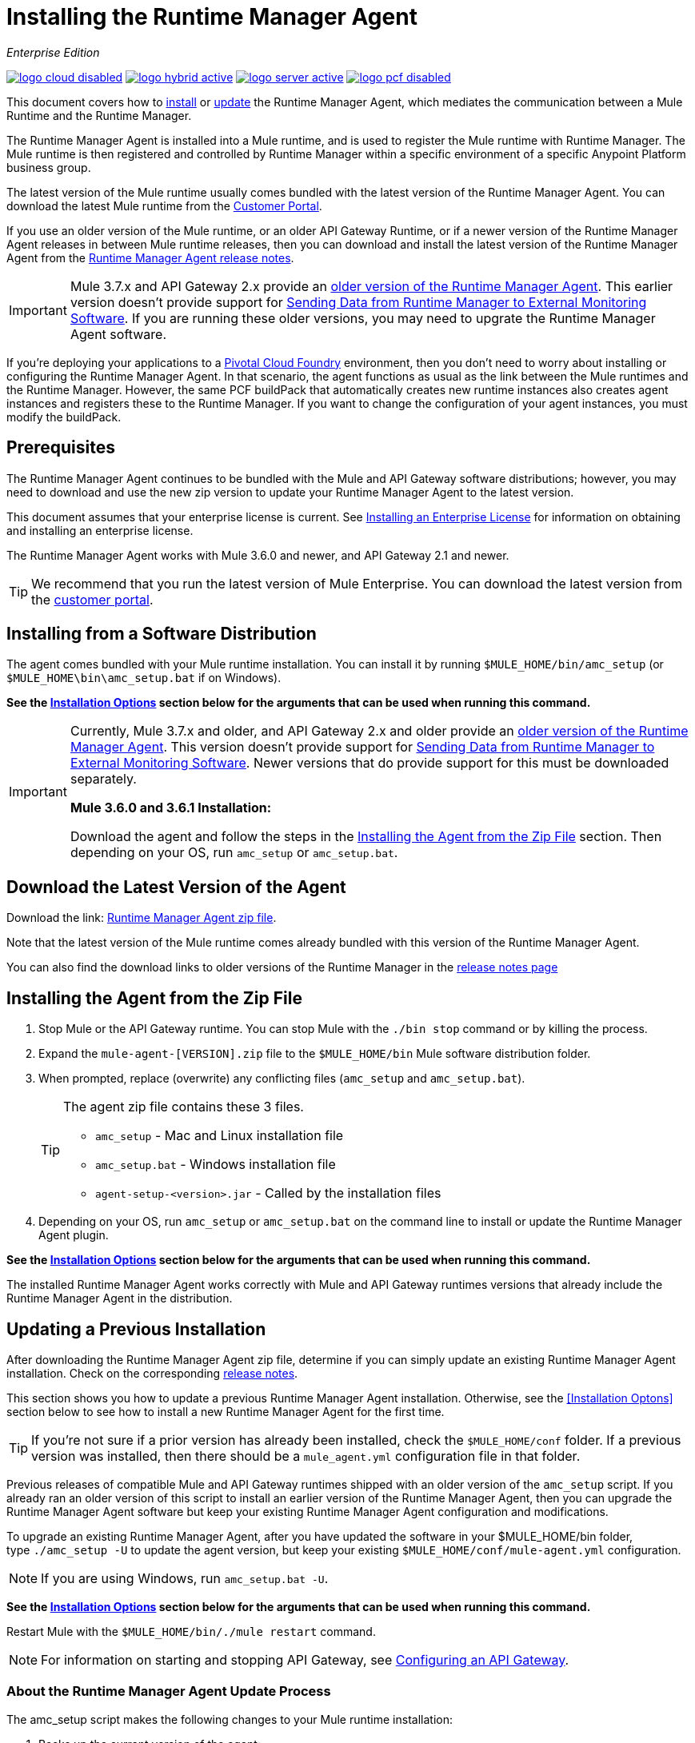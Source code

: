 = Installing the Runtime Manager Agent
:keywords: agent, runtime manager, mule, esb, servers, monitor, notifications, external systems, third party, get status, metrics

_Enterprise Edition_

image:logo-cloud-disabled.png[link="/runtime-manager/deployment-strategies", title="CloudHub"]
image:logo-hybrid-active.png[link="/runtime-manager/deployment-strategies", title="Hybrid Deployment"]
image:logo-server-active.png[link="/runtime-manager/deployment-strategies", title="Anypoint Platform On-Premises"]
image:logo-pcf-disabled.png[link="/runtime-manager/deployment-strategies", title="Pivotal Cloud Foundry"]

This document covers how to <<Installing the Agent from the Zip File, install>> or <<Updating a Previous Installation, update>> the Runtime Manager Agent, which mediates the communication between a Mule Runtime and the Runtime Manager. 

The Runtime Manager Agent is installed into a Mule runtime, and is used to register the Mule runtime with Runtime Manager. The Mule runtime is then registered and controlled by Runtime Manager within a specific environment of a specific Anypoint Platform business group.


The latest version of the Mule runtime usually comes bundled with the latest version of the Runtime Manager Agent. You can download the latest Mule runtime from the link:https://www.mulesoft.com/support-login[Customer Portal].

If you use an older version of the Mule runtime, or an older API Gateway Runtime, or if a newer version of the Runtime Manager Agent releases in between Mule runtime releases, then you can download and install the latest version of the Runtime Manager Agent from the
link:/release-notes/runtime-manager-agent-release-notes[Runtime Manager Agent release notes]. 


[IMPORTANT]
====
Mule 3.7.x and API Gateway 2.x provide an link:/runtime-manager/runtime-manager-agent[older version of the Runtime Manager Agent]. This earlier version doesn't provide support for link:/runtime-manager/sending-data-from-arm-to-external-monitoring-software[Sending Data from Runtime Manager to External Monitoring Software]. If you are running these older versions, you may need to upgrate the Runtime Manager Agent software. 
====



[INFO]
If you're deploying your applications to a link:/runtime-manager/deploying-to-pcf[Pivotal Cloud Foundry] environment, then you don't need to worry about installing or configuring the Runtime Manager Agent. In that scenario, the agent functions as usual as the link between the Mule runtimes and the Runtime Manager. However, the same PCF buildPack that automatically creates new runtime instances also creates agent instances and registers these to the Runtime Manager. If you want to change the configuration of your agent instances, you must modify the buildPack.


== Prerequisites

The Runtime Manager Agent continues to be bundled with the Mule and API Gateway software distributions; however, you may need to download and use the new zip version to update your Runtime Manager Agent to the latest version.

This document assumes that your enterprise license is current. See link:/mule-user-guide/v/3.8/installing-an-enterprise-license[Installing an Enterprise License] for information on obtaining and installing an enterprise license.

The Runtime Manager Agent works with Mule 3.6.0 and newer, and API Gateway 2.1 and newer.

[TIP]
We recommend that you run the latest version of Mule Enterprise. You can download the latest version from the link:http://www.mulesoft.com/support-login[customer portal].


== Installing from a Software Distribution

The agent comes bundled with your Mule runtime installation. You can install it by running `$MULE_HOME/bin/amc_setup` (or `$MULE_HOME\bin\amc_setup.bat` if on Windows).

*See the <<Installation Options>> section below for the arguments that can be used when running this command.*

[IMPORTANT]
====
Currently, Mule 3.7.x and older, and API Gateway 2.x and older provide an link:/release-notes/runtime-manager-agent-release-notes[older version of the Runtime Manager Agent]. This version doesn't provide support for link:/runtime-manager/sending-data-from-arm-to-external-monitoring-software[Sending Data from Runtime Manager to External Monitoring Software]. Newer versions that do provide support for this must be downloaded separately.

*Mule 3.6.0 and 3.6.1 Installation:*

Download the agent and follow the steps in the <<Installing the Agent from the Zip File,Installing the Agent from the Zip File>> section. Then depending on your OS, run `amc_setup` or `amc_setup.bat`.
====

== Download the Latest Version of the Agent


Download the link: http://mule-agent.s3.amazonaws.com/1.6.0/agent-setup-1.6.0.zip[Runtime Manager Agent zip file].

Note that the latest version of the Mule runtime comes already bundled with this version of the Runtime Manager Agent.

You can also find the download links to older versions of the Runtime Manager in the link:/release-notes/runtime-manager-agent-release-notes[release notes page]

== Installing the Agent from the Zip File
. Stop Mule or the API Gateway runtime. You can stop Mule with the `./bin stop` command or by killing the process.
. Expand the `mule-agent-[VERSION].zip` file to the `$MULE_HOME/bin` Mule software distribution folder.
. When prompted, replace (overwrite) any conflicting files (`amc_setup` and `amc_setup.bat`). 
+
[TIP]
====
The agent zip file contains these 3 files.

* `amc_setup` - Mac and Linux installation file
* `amc_setup.bat` - Windows installation file
* `agent-setup-<version>.jar` - Called by the installation files
====
+
. Depending on your OS, run `amc_setup` or `amc_setup.bat` on the command line to install or update the Runtime Manager Agent plugin.


*See the <<Installation Options>> section below for the arguments that can be used when running this command.*

The installed Runtime Manager Agent works correctly with Mule and API Gateway runtimes versions that already include the Runtime Manager Agent in the distribution.




== Updating a Previous Installation

After downloading the Runtime Manager Agent zip file, determine if you can simply update an existing Runtime Manager Agent installation. Check on the corresponding link:/release-notes/runtime-manager-agent-release-notes[release notes]. 

This section shows you how to update a previous Runtime Manager Agent installation. Otherwise, see the <<Installation Optons>> section below to see how to install a new Runtime Manager Agent for the first time. 

[TIP]
====
If you're not sure if a prior version has already been installed, check the `$MULE_HOME/conf` folder. If a previous version was installed, then there should be a `mule_agent.yml` configuration file in that folder.
====

Previous releases of compatible Mule and API Gateway runtimes shipped with an older version of the `amc_setup` script. If you already ran an older version of this script to install an earlier version of the Runtime Manager Agent, then you can upgrade the Runtime Manager Agent software but keep your existing Runtime Manager Agent configuration and modifications. 

To upgrade an existing Runtime Manager Agent, after you have updated the software in your $MULE_HOME/bin folder, type `./amc_setup -U` to update the agent version, but keep your existing `$MULE_HOME/conf/mule-agent.yml` configuration. 

[NOTE]
If you are using Windows, run `amc_setup.bat -U`.

*See the <<Installation Options>> section below for the arguments that can be used when running this command.*

Restart Mule with the `$MULE_HOME/bin/./mule restart` command.

[NOTE]
For information on starting and stopping API Gateway, see link:/api-manager/configuring-an-api-gateway[Configuring an API Gateway].


=== About the Runtime Manager Agent Update Process

The amc_setup script makes the following changes to your Mule runtime installation:

. Backs up the current version of the agent:
** Everything under `$MULE_HOME/plugins/MULE_AGENT_PLUGIN_FOLDER` is archived into  `$MULE_HOME/tools/mule-agent-backup.zip`.
** Any custom modules you have installed (usually located in `$MULE_HOME/plugins/MULE_AGENT_PLUGIN_FOLDER/lib/modules`) are archived into  `$MULE_HOME/tools/mule-agent-modules-backup.zip`.
. Updates agent libs under `$MULE_HOME/plugins/MULE_AGENT_PLUGIN_FOLDER/lib`
. Keeps the current `$MULE_HOME/conf/mule-agent.yml` configuration file.
. Keeps modules under `$MULE_HOME/plugins/MULE_AGENT_PLUGIN_FOLDER/lib/modules` unchanged (all custom modules added to the agent that are not included in the agent distribution should be installed in this folder).
. No reregistration is needed after the process is done, just restart the Mule or API Gateway instance.


== Installation Options

If you are not updating a previous Runtime Manager Agent installation, or if you want to change some of the configuration options, then you may need to run the `amc_setup` command with other options.

There are three different ways to install and configure a Runtime Manager Agent. 

* Connect a Runtime Manager Agent with a Anypoint Platform Runtime Manager cloud-based console.
* Connect a Runtime Manager Agent with an Anypoint Platform On-Premises Edition Runtime Manager console. 
* Connect a Runtime Manager Agent with a 3rd party monitoring console. 
 
Each configuration choice has a different set of options for the `amc_setup` command. 

You can run `./amc_setup --help` to see the available options for the installation command. 

=== Editing the Runtime Manager Agent Configuration File
Most of the Runtime Manager Agent configuration options add or replace configuration text to the `$MULE_HOME/conf/mule-agent.yml` file. Often you can combine several configuration options into a single `amc_setup` command, or you can add additional configurations later by re-running the `amc_setup` command with different (non-conflicting) options. For example, you can configure a Runtime Manager Agent to communicate with both a Runtime Manager server and with a 3rd party console. 

=== Selecting and Configuring Monitoring Console Options
Normally, you will configure a Runtime Manager Agent to communicate and exchange monitoring information with an Anypoint Platform Runtime Manager cloud console. This type of installation is performed using the `-H` option, using the security token provided by the Anypoint Platform Runtime Manager cloud console. Communication with either type of Anypoint Runtime Manager console is via websockets, and will be configured as a WebSockets transport in the `$MULE_HOME/conf/mule-agent.yml` file. 

===Combining Monitoring Console Options
You can also configure a Runtime Manager Agent to communicate with other management consoles via one or more REST transports. These options are supported by the `-I`, `-S` options. 

If you run `amc_setup` with one of these options, your previous `$MULE_HOME/conf/mule-agent.yml` file will be completely replaced. 

In addition to using the `amc_setup` command, you can also backup various configuration options and manually edit the `$MULE_HOME/conf/mule-agent.yml`. Also, there are other configuration options that are not possible using the `amc_setup` command, such as extending JMX monitoring to other external services, so these options must be manually added to the `$MULE_HOME/conf/mule-agent.yml` file.

===Configuring JMX Monitoring Publication Services
MuleSoft provides several OpenSource JMX monitoring publishing modules for Cloudwatch, Graphite, Nagios, and Zabbix. The Nagios module is already included in Mule runtime. 
Cloudwatch publishers: allows users to send JMX metrics to Amazon Cloudwatch.

Graphite: provides Graphite JMX metrics integration.

Nagios: provides integration with Nagios.

Zabbix: module to send metrics to Zabbix instances.

For further information please check the JMX section in Mule Agent documentation.
  
==amc_setup Parameters
The amc_setup command has various parameters to fullful various use cases:
* Register a Mule runtime with a Runtime Mansgher console
* Manage a Mule runtime via the local Runtime Manager Agent REST API interface, either via HTTP or HTTPS
* Update the Runtime Manager Agent software
* Get Help

 
The required arguments differ depending on if you're registering your server to be managed via the cloud console of Runtime Manager, or to be managed by the Anypoint Platform On-Premises Edition.

The following tables provide details about the parameteers you use for these different use cases.


=== General amc_setup Parameters
These arguments work in both version of Anypoint Platform.  

////
[tabs]
------
[tab,title="General amc_setup Parameters"]
....
////

[%header,cols="20a,80a"]
|===
|Parameter|Description

|`--help`
|See a help listing print out to the command-line. 

|`-U,--update`
|Update the Runtime Manager Agent software. Preserves the existing mule-agent.yml configuration. 

|`-E,--encrypt`
|Utility to encrypt the passwords used on the mule-agent.yml file. 


|`--mule-home`
|The location of the `$MULE_HOME` directory. Use this option if you are not running the installation script from `$MULE_HOME/bin`. The mule-agent.yml file is read from `../conf`, relative to this `--mule-home` location. 

|`--skip-gateway-clientid`
|Skip Anypoint API Gateway client_id and client_secret configuration.
|===


=== Hybrid Runtime Manager Management
The simplest way to manage a Mule runtime is to register the Mule runtime with a Runtime Manager console. 
This option, configurable on the installation command through the '-H' argument, configures the Runtime Manager Agent to connect to the Runtime Manager. This option requires a token (provided by the Runtime Manager console) and an instance name. For details, see link:/runtime-manager/managing-servers#add-a-server[Managing Servers].

In the Runtime Manager console, you can see a full example of the code you need to run by clicking the link:/runtime-manager/managing-servers#add-a-server[Add a Server] button. This example command already includes your specific organization's ID, so it's ready to use in case you don't need to configure anything beyond the default settings.

 
The `-H` parameter is required to register a Mule runtime with Runtime Manager. You provide an access_token to this parameter. The access_token is copied from the Runtime Manager console, for a specific environment within a specific business group. The Mule runtime will then be managed within this particular Anypoint Platform business group's environment.  The `-H` is used for both regular (cloud-based) Anypoint Platform and and Anypoint Platform On-Premises Editions.  


////
[tabs]
------
[tab,title="Hybrid Runtime Manager Console"]
....
////

[%header,cols="20a,80a"]
|===
|Parameter|Description

|`-H,hybrid`
|Configures the Runtime Manager Agent to create a hybrid management connection with a Runtime Manager. This option requires a token (provided by the Runtime Manager Console) and a name for the Mule server as you want it to appear in the Runtime Manager. For example:

[source,Console]
----
./amc_setup -H <token> myserver
----

To obtain the token, you need to use the *Add Server* option in the Runtime Manager. Once you have the token, copy-paste it as the `-H` parameter for your agent installation command.

This command works for both the regular Anypoint Platform (cloud hosted) version, and the Anypoint Platform On-Premises Edition. See below for additional parameters that may be required to register a Mule runtime with the Anypoint Platform On-Premises Edition version of Runtime Manager. 


[WARNING]
It is not supported to register a Mule runtime with both an older link:/mule-management-console/[Mule Management Console (MMC)] and a link:/runtime-manager/deployment-strategies[CloudHub]. If the Mule runtime is currently managed in MMC, you should first unregister the Mule runtime with MMC before running the `amc_setup -H` script.

For details, see link:/runtime-manager/managing-servers#add-a-server[Managing Servers].
|===



Some additional *optinal* parameters are available to configure a connection between a Mule runtime and an Anypoint Platform On-Premises Edition RUntime Manager. These additional parameters are only appropriate when using the `-H` parameter. 

////
[tabs]
------
[tab,title="Anypoint Platform On-Premises Edition Parameters"]
....
////

[%header,cols="20a,80a"]
|===
|Parameter|Description
|`-A,--amc-host <AMC_HOST>`
|Service URL location of your local instance of Runtime Manager, e.g. `https://10.0.0.1:8080/hybrid/v1`. You can test the service is avaiable at `<AMC_HOST>/hybrid/v1`.

|`-W,--mcm-host <MCM_HOST>`
|Service URL location of your local instance of MCM, e.g. `wss://10.0.0.2:443/mule`. You can test the service is 
available at `<MCM_HOST>/mule`.

|`-C,--cs-host <CORE_SERVICES_HOST>`
|Service URL of your local instance of Access Management, e.g. `https://10.0.0.3:8080/accounts`. 
You can test the service is available at  `<CORE_SERVICES_HOST>/accounts`.

|`-D,--contract-caching-service-host <CONTRACT_CACHING_SERVICE_HOST>`
|Service URL location of your local instance of Contract Caching Service, i.e.: https://10.0.0.4:8080.  
 

|`-F,--api-platform-host <API_PLATFORM_HOST>`
|Service URL location of your local instance of API Manager, e.g. `https://10.0.0.5:8080/apiplatform`. I
You can test the service is available at `<API_PLATFORM_HOST>/apiplatform`.

|`-Z,--auth-proxy-host <AUTH_PROXY_SERVICE_HOST>`
|Service URL location of your Auth Proxy, i.e.: https://10.0.0.3:8080.  
        
|===

Full sample command:

[code, bash, linenums]
----
./amc_setup -H <token> <server name> -A http://$DOCKER_IP_ADDRESS:8080/hybrid/api/v1 -W "wss://<Anypoint Platform host>:8443/mule" -C https://<AnypointPlatform host>/accounts -F https://<Anypoint Platform host>/apiplatform
----



=== REST Connection amc_setup Parameters
These arguments work in both version of Anypoint Platform, to allow direct REST connections between the Mule runtime and any external client. This allows external clients to access and manage a Mule runtime directly via the link:/runtime-manager/runtime-manager-agent-api[Runtime Manager Agent's REST API]. 

You can configure the Runtime Manager Agent to allow either insecure or secure connections. 

With a secure REST configuration, you need to configure the Runtime Manager Agent with a valid digital certificate. The insecure REST configuration option allows you to skip this step. 


////
[tabs]
------
[tab,title="REST Connection amc_setup parameters"]
....
////

[%header,cols="20a,80a"]
|===
|Parameter|Description

|`-I,--insecure`
|Configures the Runtime Manager Agent to use an unencrypted connection. It is valid for the REST transport only. You can interact with the API using a browser or other tool for making HTTP requests. The default TCP port is 9999, so you can connect to the Runtime Manager Agent at the base URL `https://localhost:9999/mule/agent/`. 

|`-S,--secure`
|Configures the Runtime Manager Agent to establish a TLS connection with an on-premises administration console. You need to provide the truststore and keystore in JKS format. This option enables a TLS channel for REST communications only. See <<Secure Connection Channel>>. Note that this is for manually managing the Agent (i.e. not using ARM cloud-console to manage the Agent)

|`-P,--proxy <PROXY_HOST> <PROXY_PORT> <PROXY_USER> <PROXY_PASSWORD>`
|Proxy configuration to use when registering with the connection. This option defines proxy details. See <<Installation Via Proxy>>.

|===

=== Insecure Connection Channel

This option, configurable on the installation command through the '-I' parameter, configures the Runtime Manager Agent to use an unencrypted connection. It is valid for the REST transport only. You can interact with the API using a browser or other tool for making HTTP requests.

Here is an example `mule-agent.yml` file generated by the `-I` parameter:

[source,yaml, linenums]
----
transports:
  websocket.transport:
    enabled: false

  rest.agent.transport:
    port: 9999

services:
  mule.agent.jmx.publisher.service:
    enabled: true
    frequency: 15
    frequencyTimeUnit: MINUTES
----


=== Secure Connection Channel

This option, configurable on the installation command through the '-S' argument, configures the Runtime Manager Agent to establish a TLS connection with an on-premises administration console.

You need to provide the truststore and keystore in JKS format. This option enables a TLS channel for REST communications only. Once you select the Secure connection Channel mode, you see the following menu:

[source,yaml, linenums]
----
The communication channel for the agent will be encrypted using
public/private key certificates. In the following steps you
will be asked to provide the keystore and truststore.
Both keystore and truststore format must be JKS.

Keystore location (?):
Truststore location (?):
Keystore Password (?):
Keystore Alias (?):
Keystore Alias Password (?):
INFO: Mule agent was successfully configured to use a TLS channel for REST communications.
----
_Keystore location_

The location of the keystore file to encrypt the communication channel. The keystore must be in JKS format. It is mandatory to provide one.

_Truststore location_

The location where of the truststore file to accept incoming requests from the administration console. The truststore must be in JKS format and must not have a password.

_Keystore Password_

The password to read the keystore. The password is used by the agent to open the keystore.

_Keystore Alias_

The alias of the key stored in the keystore.

_Keystore Alias Password_

The alias password in the keystore.

Here is an example `mule-agent.yml` file generated by the `-S` parameter:

[source,yaml, linenums]
----
transports:
  websocket.transport:
    enabled: false

  rest.agent.transport:
    restSecurity:
      keyStoreFile: server.jks
      keystorePassword: P@ssword
      keyStoreAlias: serverkey
      keyStoreAliasPassword: P@ssword
    port: 9999

services:
  mule.agent.jmx.publisher.service:
    enabled: true
    frequency: 15
    frequencyTimeUnit: MINUTES
----

=== Installation Via Proxy

This option, configurable on the installation command through the '-P' argument, configures the Runtime Manager Agent to connect to the Runtime Manager via a proxy. User and password are optional and may be omitted if the proxy doesn't require authentication.

Where:

* _Proxy Host_ - The host of the desired proxy.
* _Proxy Port_ - The port of the desired proxy.
* _Proxy User_ - The user with which to authenticate against the proxy.
* _Proxy Password_ - The password with which to authenticate against the proxy.

If you have already installed the Runtime Manager Agent and want to change its configuration to use a proxy, you can do so by editing the `wrapper.conf` file. For details, see <<Setting up a Proxy>>.


== Configuring the Agent

The sections that follow provide additional configuration details for Runtime Manager Agent.

[NOTE]
If you wish to use the Agent to send data from the Runtime Manager to Splunk, an ELK stack or other external software, then you must configure it in a different way from the one described below. See link:/runtime-manager/sending-data-from-arm-to-external-monitoring-software[Sending Data from the Runtime Manager to External Monitoring Software] for details.


=== Configuring mule-agent.yml

At startup, the Runtime Manager Agent reads its configuration from the file `$MULE_HOME/conf/mule-agent.yml`. You must manually add, then edit this file with your installation's configuration parameters.

[source,yaml, linenums]
----
muleInstanceUniqueId: validId
organizationId: organizationId

transports:
    rest.agent.transport:
        security:
            keyStorePassword: mykeystorePassword
            keyStoreAlias: agent
            keyStoreAliasPassword: agentpassword
        port: 9997

services:
    mule.agent.application.service:
        enabled: true

    mule.agent.domain.service:
        enabled: true

    mule.agent.jmx.publisher.service:
        enabled: true
        frequency: 15
        frequencyTimeUnit: MINUTES
        beans:
            -   beanQueryPattern: java.lang:type=Runtime
                attribute: Uptime
                monitorMessage: Monitoring memory up-time
            -   beanQueryPattern: java.lang:type=MemoryPool,*
                attribute: Usage.used
                monitorMessage" : Used Memory

internalHandlers:
    domaindeploymentnotification.internal.message.handler:
        enabled: false

    applicationdeploymentnotification.internal.message.handler:
        enabled: false
----

==== Configuration File Structure

The `mule-agent.yml` file is structured in three levels:

* First level: Component types: transports, services, internalHandlers, and externalHanders.
** Second level: Component name, for example, `mule.agent.jmx.publisher.service`.
*** Third level: Component configuration. A component can have complex object configurations, including more than one recursive level.

To learn more on how to configure the Runtime Manager Agent, refer to the documentation of each component.

==== Configuring During Runtime

Some agent components allow you to configure them during runtime. For further information, see link:/runtime-manager/administration-service[Administration Service].

== Enabling REST Agent Transport and Websocket Transport

When you register the API Gateway in the Runtime Manager, the generated `mule-agent.yml` disables the REST agent Transport.

Conversely, if you run `./amc_setup -I`, you enable the REST agent Transport and disable the WebSocket Transport, that is the one used to connect to AMC.

To run both transports, modify the `mule-agent.yml` file as follows:

[source,yaml, linenums]
----
transports:
  websocket.transport:
    consoleUri: wss://mule-manager.anypoint.mulesoft.com:443/mule
    security:
      keyStorePassword: <password>
      keyStoreAlias: agent
      keyStoreAliasPassword: <password>
      handshake:
        enabled: true
        body:
          agentVersion: 1.1.0
          muleVersion: 3.7.0
          gatewayVersion: 2.0.2
  rest.agent.transport:
    port: 8888

services:
  mule.agent.jmx.publisher.service:
    enabled: true
    frequency: 15
    frequencyTimeUnit: MINUTES
----

== Ports and IPs to Whitelist


If you need to whitelist the ports or IPs for the communication between the Runtime Manager Agent and the Runtime Manager console please add the ones in the table below:

*Ports*

[%header,cols="2*a"]
|===
|Name |Port
|*anypoint.mulesoft.com* | 443
|*mule-manager.anypoint.mulesoft.com* | 443
|*analytics-ingest.anypoint.mulesoft.com* |  443
|*arm-auth-proxy.prod.cloudhub.io* |  443
|===

*IPs*

[%header,cols="2*a"]
|===
|Name |IP Address
|*mule-manager.anypoint.mulesoft.com* |52.201.174.72
|*mule-manager.anypoint.mulesoft.com* |52.201.67.218
|===

== Setting up a Proxy

You can configure the Runtime Manager Agent to send websocket messages through an HTTP proxy.

By default, the Runtime Manager Agent reads its proxy configuration from the same file that Anypoint API Gateway uses for its proxy configuration. This file is `wrapper.conf`, located under Mule's `conf/` directory. However, you can override the values stored in this file with values specific to the Runtime Manager Agent, by editing the agent's configuration file.

=== Default wrapper.conf File

`$MULE_HOME/conf/wrapper.conf`.

In this file the properties that define proxy configuration are:

* `anypoint.platform.proxy_host`
* `anypoint.platform.proxy_port`
* `anypoint.platform.proxy_username`
* `anypoint.platform.proxy_password`

=== Agent-specific mule-agent.yml File

`$MULE_HOME/conf/mule-agent.yml`.

To define proxy configuration specific to the Runtime Manager Agent, edit the configuration properties in this file as shown below. The properties in this file override those stored in the default `wrapper.conf` file.

[source, yaml, linenums]
----
globalConfiguration:
  proxyConfiguration:
    host: "http://exampleHost"
    port: 9999
    user: "exampleUser"
    password: "examplePassword"
----


== See Also

* link:/api-manager/configuring-an-api-gateway[Configuring an API Gateway]
* link:/runtime-manager/runtime-manager-agent-architecture[Runtime Manager Agent Architecture]
* link:/runtime-manager/event-tracking[Event Tracking]
